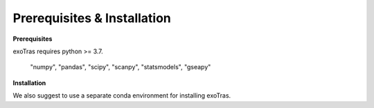 Prerequisites & Installation
-------------

**Prerequisites**

exoTras requires python >= 3.7.

    "numpy", "pandas", "scipy",
    "scanpy", "statsmodels", "gseapy"


**Installation**

.. code-block:: bash
    pip install exoTras

We also suggest to use a separate conda environment for installing exoTras.

.. code-block:: bash
    conda create -y -n exoTras_env python=3.7
    conda activate exoTras_env
    pip install exoTras

